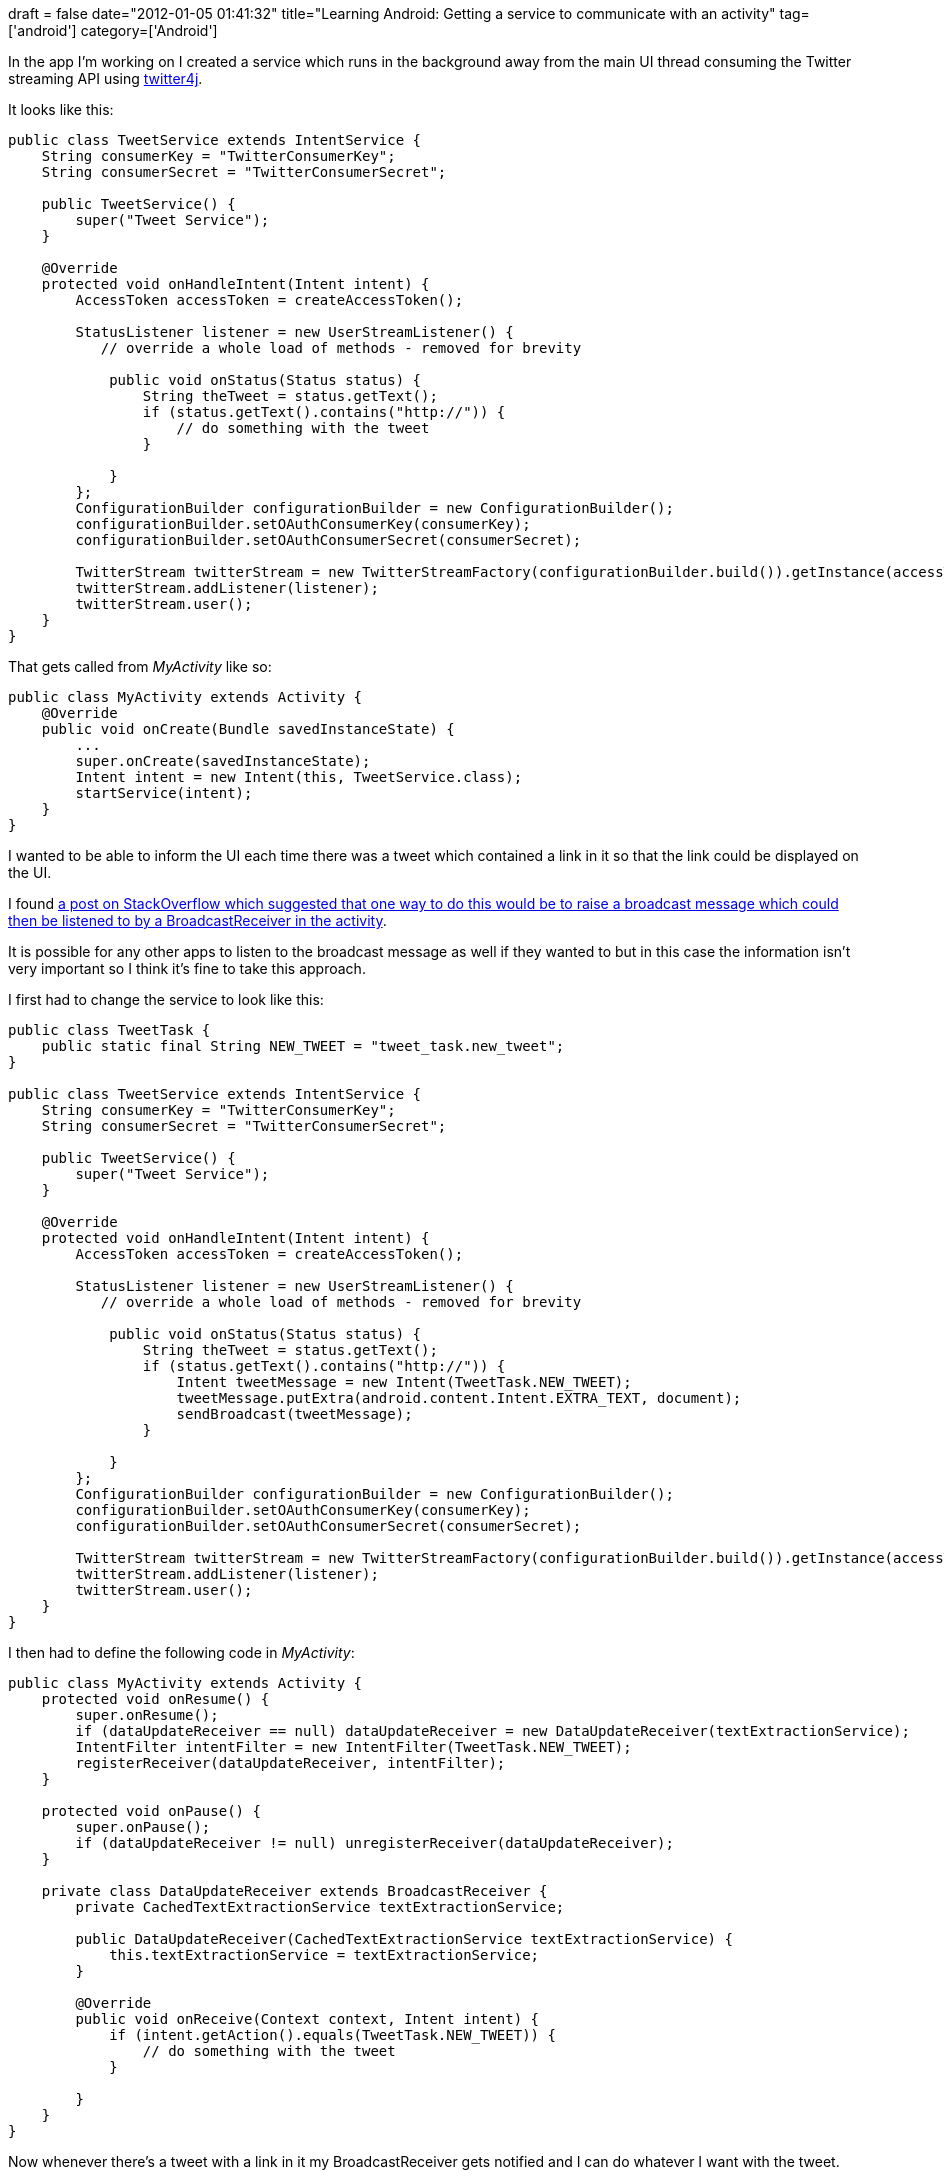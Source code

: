 +++
draft = false
date="2012-01-05 01:41:32"
title="Learning Android: Getting a service to communicate with an activity"
tag=['android']
category=['Android']
+++

In the app I'm working on I created a service which runs in the background away from the main UI thread consuming the Twitter streaming API using http://twitter4j.org/en/index.html[twitter4j].

It looks like this:

[source,java]
----

public class TweetService extends IntentService {
    String consumerKey = "TwitterConsumerKey";
    String consumerSecret = "TwitterConsumerSecret";

    public TweetService() {
        super("Tweet Service");
    }

    @Override
    protected void onHandleIntent(Intent intent) {
        AccessToken accessToken = createAccessToken();

        StatusListener listener = new UserStreamListener() {
           // override a whole load of methods - removed for brevity

            public void onStatus(Status status) {
                String theTweet = status.getText();
                if (status.getText().contains("http://")) {
                    // do something with the tweet
                }

            }
        };
        ConfigurationBuilder configurationBuilder = new ConfigurationBuilder();
        configurationBuilder.setOAuthConsumerKey(consumerKey);
        configurationBuilder.setOAuthConsumerSecret(consumerSecret);

        TwitterStream twitterStream = new TwitterStreamFactory(configurationBuilder.build()).getInstance(accessToken);
        twitterStream.addListener(listener);
        twitterStream.user();
    }
}
----

That gets called from +++<cite>+++MyActivity+++</cite>+++ like so:

[source,java]
----

public class MyActivity extends Activity {
    @Override
    public void onCreate(Bundle savedInstanceState) {
        ...
        super.onCreate(savedInstanceState);
        Intent intent = new Intent(this, TweetService.class);
        startService(intent);
    }
}
----

I wanted to be able to inform the UI each time there was a tweet which contained a link in it so that the link could be displayed on the UI.

I found http://stackoverflow.com/questions/2463175/how-to-have-android-service-communicate-with-activity[a post on StackOverflow which suggested that one way to do this would be to raise a broadcast message which could then be listened to by a BroadcastReceiver in the activity].

It is possible for any other apps to listen to the broadcast message as well if they wanted to but in this case the information isn't very important so I think it's fine to take this approach.

I first had to change the service to look like this:

[source,java]
----

public class TweetTask {
    public static final String NEW_TWEET = "tweet_task.new_tweet";
}

public class TweetService extends IntentService {
    String consumerKey = "TwitterConsumerKey";
    String consumerSecret = "TwitterConsumerSecret";

    public TweetService() {
        super("Tweet Service");
    }

    @Override
    protected void onHandleIntent(Intent intent) {
        AccessToken accessToken = createAccessToken();

        StatusListener listener = new UserStreamListener() {
           // override a whole load of methods - removed for brevity

            public void onStatus(Status status) {
                String theTweet = status.getText();
                if (status.getText().contains("http://")) {
                    Intent tweetMessage = new Intent(TweetTask.NEW_TWEET);
                    tweetMessage.putExtra(android.content.Intent.EXTRA_TEXT, document);
                    sendBroadcast(tweetMessage);
                }

            }
        };
        ConfigurationBuilder configurationBuilder = new ConfigurationBuilder();
        configurationBuilder.setOAuthConsumerKey(consumerKey);
        configurationBuilder.setOAuthConsumerSecret(consumerSecret);

        TwitterStream twitterStream = new TwitterStreamFactory(configurationBuilder.build()).getInstance(accessToken);
        twitterStream.addListener(listener);
        twitterStream.user();
    }
}
----

I then had to define the following code in +++<cite>+++MyActivity+++</cite>+++:

[source,java]
----

public class MyActivity extends Activity {
    protected void onResume() {
        super.onResume();
        if (dataUpdateReceiver == null) dataUpdateReceiver = new DataUpdateReceiver(textExtractionService);
        IntentFilter intentFilter = new IntentFilter(TweetTask.NEW_TWEET);
        registerReceiver(dataUpdateReceiver, intentFilter);
    }

    protected void onPause() {
        super.onPause();
        if (dataUpdateReceiver != null) unregisterReceiver(dataUpdateReceiver);
    }

    private class DataUpdateReceiver extends BroadcastReceiver {
        private CachedTextExtractionService textExtractionService;

        public DataUpdateReceiver(CachedTextExtractionService textExtractionService) {
            this.textExtractionService = textExtractionService;
        }

        @Override
        public void onReceive(Context context, Intent intent) {
            if (intent.getAction().equals(TweetTask.NEW_TWEET)) {
                // do something with the tweet
            }

        }
    }
}
----

Now whenever there's a tweet with a link in it my BroadcastReceiver gets notified and I can do whatever I want with the tweet.

This seems like a reasonably simple solution to the problem so I'd be interested to know if there are any other drawbacks other than the one I identified above.
